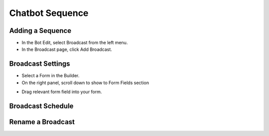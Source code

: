 Chatbot Sequence
==============


==============
Adding a Sequence
==============

- In the Bot Edit, select Broadcast from the left menu.
- In the Broadcast page, click Add Broadcast.
.. image:: ../assets/images/addform.jpg

==============
Broadcast Settings
==============
- Select a Form in the Builder.


- On the right panel, scroll down to show to Form Fields section
.. image:: ../assets/images/formfield.jpg

- Drag relevant form field into your form.

==============
Broadcast Schedule
==============




==============
Rename a Broadcast
==============

